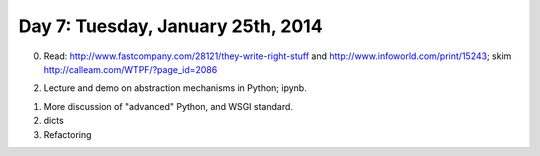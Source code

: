 ===================================
Day 7: Tuesday, January 25th, 2014
===================================

0. Read: http://www.fastcompany.com/28121/they-write-right-stuff and http://www.infoworld.com/print/15243; skim http://calleam.com/WTPF/?page_id=2086

2. Lecture and demo on abstraction mechanisms in Python; ipynb.

1. More discussion of "advanced" Python, and WSGI standard.

2. dicts

3. Refactoring


.. questions:

   what's the difference between space shuttle and fbi case study system?